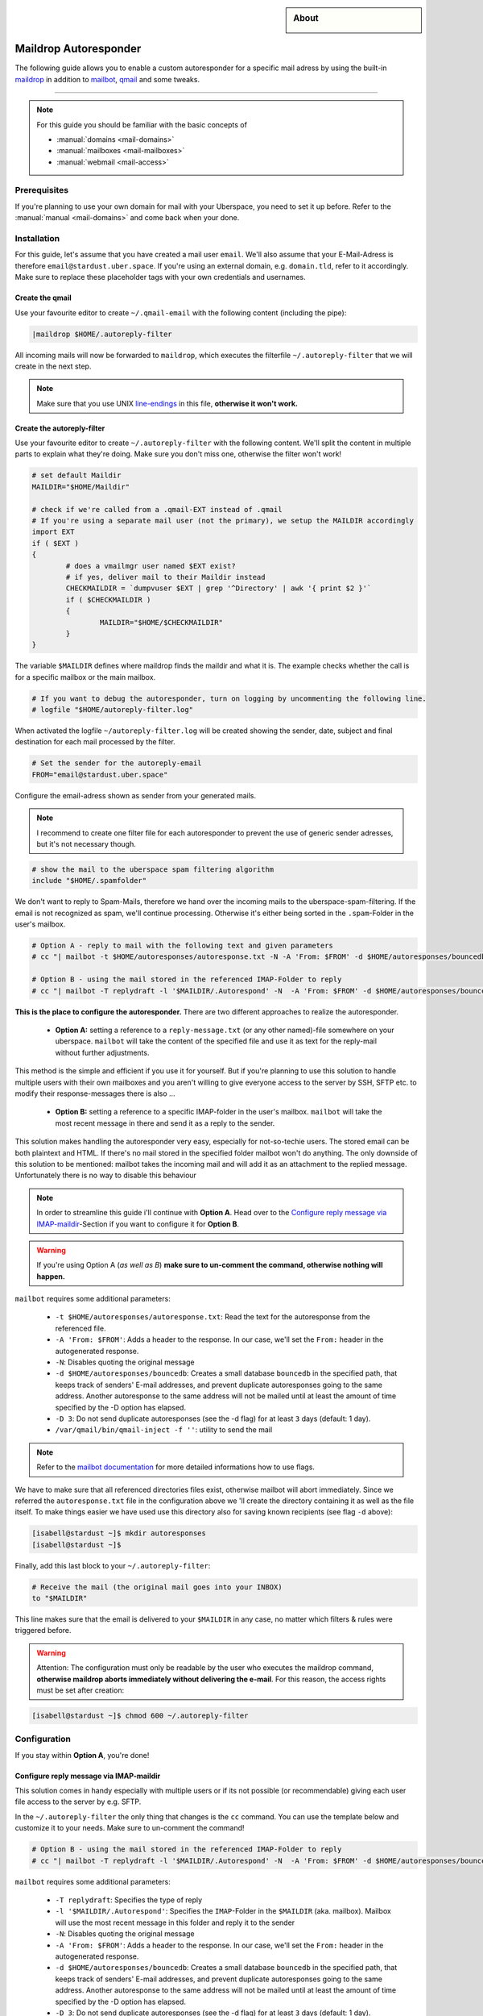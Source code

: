 .. highlight:: console

.. author:: Achim | pxlfrk <hallo@pxlfrk.de>

.. tag:: mail
.. tag:: bouncer
.. tag:: maildrop
.. tag:: qmail
.. tag:: courier



.. sidebar:: About

  .. image:: _static/images/loremipsum.png
      :align: center

######################
Maildrop Autoresponder
######################

.. tag_list::

The following guide allows you to enable a custom autoresponder for a specific mail adress by using the built-in maildrop_ in addition to mailbot_, qmail_ and some tweaks.


----

.. note:: For this guide you should be familiar with the basic concepts of

  * :manual:`domains <mail-domains>`
  * :manual:`mailboxes <mail-mailboxes>`
  * :manual:`webmail <mail-access>`


Prerequisites
=============

If you're planning to use your own domain for mail with your Uberspace, you need to set it up before. Refer to the :manual:`manual <mail-domains>` and come back when your done.

Installation
============

For this guide, let's assume that you have created a mail user ``email``. We'll also assume that your E-Mail-Adress is therefore ``email@stardust.uber.space``. If you're using an external domain, e.g. ``domain.tld``, refer to it accordingly. Make sure to replace these placeholder tags with your own credentials and usernames.

Create the qmail
----------------

Use your favourite editor to create  ``~/.qmail-email`` with the following content (including the pipe):

.. code-block:: ini

	|maildrop $HOME/.autoreply-filter
	
All incoming mails will now be forwarded to ``maildrop``, which executes the filterfile ``~/.autoreply-filter`` that we will create in the next step. 

.. note::  Make sure that you use UNIX line-endings_ in this file, **otherwise it won't work.**


Create the autoreply-filter
---------------------------

Use your favourite editor to create ``~/.autoreply-filter`` with the following content. We'll split the content in multiple parts to explain what they're doing. Make sure you don't miss one, otherwise the filter won't work!

.. code-block:: ini

	# set default Maildir
	MAILDIR="$HOME/Maildir"
	
	# check if we're called from a .qmail-EXT instead of .qmail
	# If you're using a separate mail user (not the primary), we setup the MAILDIR accordingly
	import EXT
	if ( $EXT )
	{
		# does a vmailmgr user named $EXT exist?
		# if yes, deliver mail to their Maildir instead
		CHECKMAILDIR = `dumpvuser $EXT | grep '^Directory' | awk '{ print $2 }'`
		if ( $CHECKMAILDIR )
		{
			MAILDIR="$HOME/$CHECKMAILDIR"
		}
	}
	
The variable ``$MAILDIR`` defines where maildrop finds the maildir and what it is. The example checks whether the call is for a specific mailbox or the main mailbox.

.. code-block:: ini

	# If you want to debug the autoresponder, turn on logging by uncommenting the following line.
	# logfile "$HOME/autoreply-filter.log"
	
When activated the logfile ``~/autoreply-filter.log`` will be created showing the sender, date, subject and final destination for each mail processed by the filter.

.. code-block:: ini

	# Set the sender for the autoreply-email
	FROM="email@stardust.uber.space"
	
Configure the email-adress shown as sender from your generated mails.

.. note:: I recommend to create one filter file for each autoresponder to prevent the use of generic sender adresses, but it's not necessary though.

.. code-block:: ini

	# show the mail to the uberspace spam filtering algorithm
	include "$HOME/.spamfolder"
	
We don't want to reply to Spam-Mails, therefore we hand over the incoming mails to the uberspace-spam-filtering. If the email is not recognized as spam, we'll continue processing. Otherwise it's either being sorted in the ``.spam``-Folder in the user's mailbox.
	
.. code-block:: ini

	# Option A - reply to mail with the following text and given parameters
	# cc "| mailbot -t $HOME/autoresponses/autoresponse.txt -N -A 'From: $FROM' -d $HOME/autoresponses/bouncedb -D 3 /var/qmail/bin/qmail-inject -f ''"
	
	# Option B - using the mail stored in the referenced IMAP-Folder to reply
	# cc "| mailbot -T replydraft -l '$MAILDIR/.Autorespond' -N  -A 'From: $FROM' -d $HOME/autoresponses/bouncedb -D 3 /var/qmail/bin/qmail-inject -f ''"

**This is the place to configure the autoresponder.**
There are two different approaches to realize the autoresponder.


  * **Option A:** setting a reference to a ``reply-message.txt`` (or any other named)-file somewhere on your uberspace. ``mailbot`` will take the content of the specified file and use it as text for the reply-mail without further adjustments.
  
This method is the simple and efficient if you use it for yourself. But if you're planning to use this solution to handle multiple users with their own mailboxes and you aren't willing to give everyone access to the server by SSH, SFTP etc. to modify their response-messages there is also ... 

  * **Option B:** setting a reference to a specific IMAP-folder in the user's mailbox. ``mailbot`` will take the most recent message in there and send it as a reply to the sender.

This solution makes handling the autoresponder very easy, especially for not-so-techie users. The stored email can be both plaintext and HTML. If there's no mail stored in the specified folder mailbot won't do anything. The only downside of this solution to be mentioned: mailbot takes the incoming mail and will add it as an attachment to the replied message. Unfortunately there is no way to disable this behaviour

.. note :: In order to streamline this guide i'll continue with **Option A**. Head over to the `Configure reply message via IMAP-maildir`_-Section if you want to configure it for **Option B**.

.. warning :: If you're using Option A (*as well as B*) **make sure to un-comment the command, otherwise nothing will happen.**

``mailbot`` requires some additional parameters:

  * ``-t $HOME/autoresponses/autoresponse.txt``: Read the text for the autoresponse from the referenced file. 
  * ``-A 'From: $FROM'``: Adds a header to the response. In our case, we'll set the ``From:`` header in the autogenerated response.
  * ``-N``: Disables quoting the original message
  * ``-d $HOME/autoresponses/bouncedb``: Creates a small database ``bouncedb`` in the specified path, that keeps track of senders' E-mail addresses, and prevent duplicate autoresponses going to the same address. Another autoresponse to the same address will not be mailed until at least the amount of time specified by the -D option has elapsed.
  * ``-D 3``: Do not send duplicate autoresponses (see the -d flag) for at least ``3`` days (default: 1 day).
  * ``/var/qmail/bin/qmail-inject -f ''``: utility to send the mail
  
.. note:: Refer to the `mailbot documentation`_ for more detailed informations how to use flags.
  
We have to make sure that all referenced directories files exist, otherwise mailbot will abort immediately. Since we referred the ``autoresponse.txt`` file in the configuration above we 'll create the directory containing it as well as the file itself. To make things easier we have used use this directory also for saving known recipients (see flag ``-d`` above):

.. code-block:: console

 [isabell@stardust ~]$ mkdir autoresponses
 [isabell@stardust ~]$  
 
  

Finally, add this last block to your ``~/.autoreply-filter``:

.. code-block:: ini

	# Receive the mail (the original mail goes into your INBOX)
	to "$MAILDIR"
	
This line makes sure that the email is delivered to your ``$MAILDIR`` in any case, no matter which filters & rules were triggered before.


.. warning:: Attention: The configuration must only be readable by the user who executes the maildrop command, **otherwise maildrop aborts immediately without delivering the e-mail**. For this reason, the access rights must be set after creation:

.. code-block:: console

 [isabell@stardust ~]$ chmod 600 ~/.autoreply-filter
 

Configuration
=============

If you stay within **Option A**, you're done!


Configure reply message via IMAP-maildir
----------------------------------------

This solution comes in handy especially with multiple users or if its not possible (or recommendable) giving each user file access to the server by e.g. SFTP.

In the ``~/.autoreply-filter`` the only thing that changes is the ``cc`` command. You can use the template below and customize it to your needs. Make sure to un-comment the command!

.. code-block:: ini

	# Option B - using the mail stored in the referenced IMAP-Folder to reply
	# cc "| mailbot -T replydraft -l '$MAILDIR/.Autorespond' -N  -A 'From: $FROM' -d $HOME/autoresponses/bouncedb -D 3 /var/qmail/bin/qmail-inject -f ''"
	
``mailbot`` requires some additional parameters:

  * ``-T replydraft``: Specifies the type of reply
  * ``-l '$MAILDIR/.Autorespond'``: Specifies the ``IMAP``-Folder in the ``$MAILDIR`` (aka. mailbox). Mailbox will use the most recent message in this folder and reply it to the sender
  * ``-N``: Disables quoting the original message
  * ``-A 'From: $FROM'``: Adds a header to the response. In our case, we'll set the ``From:`` header in the autogenerated response.
  * ``-d $HOME/autoresponses/bouncedb``: Creates a small database ``bouncedb`` in the specified path, that keeps track of senders' E-mail addresses, and prevent duplicate autoresponses going to the same address. Another autoresponse to the same address will not be mailed until at least the amount of time specified by the -D option has elapsed.
  * ``-D 3``: Do not send duplicate autoresponses (see the -d flag) for at least ``3`` days (default: 1 day).
  * ``/var/qmail/bin/qmail-inject -f ''``: utility to send the mail	
  
.. note :: ``-N`` is useless when using ``-T replydraft``. Unfortunately there is no way to disable this behaviour. Nevertheless is set to prevent syntax issues.

Since we refer to the ``IMAP``-Folder ``Autorespond`` in the users mailbox tell them to create them and store a message there.

Use your favorite IMAP-Client to create & save a new draft. Afterwards move the draft to the ``Autorespond`` folder. Its not necessary to enter any recipients, mailbot will delete them anyway.

Now you're done!

.. note :: You can choose a different name for the IMAP-Folder. Make sure to change the reference in the ``~/.autoreply-filter`` file then accordingly.

Usage
=====

Disabling and Enabling
----------------------

You can easily disable and enable the autoresponse at any given time. There are multiple solutions:

  * **works for A & B** - Un-/Comment the ``cc`` Command in the ``~/.autoreply-filter``-file
  * **only Option A** - remove or rename / add the specified ``txt``-message
  * **only Option B** - remove / add the mail from the specified ``IMAP``-Folder


Behaviour by mailing lists
--------------------------
By default ``mailbot`` won't reply to mails that are marked correctly as part of a mailing list. The default behavior is to send an autoresponse unless the original message has the ``Precedence: junk``or the ``Precedence: bulk`` header, or the ``Precedence: list`` header, or the ``List-ID:`` header, or if its MIME content type is ``multipart/report`` (this is the MIME content type for delivery status notifications).

Common Issues
=============
In case you configured the autoresponder as described above but it doesn't work, check the following things as they are the most common issues.

Line-endings
------------
Maildrop necessarily expects Unix line breaks (\n). If the filter file is encoded with Windows (\r\n) or traditional Mac line breaks (\r), all kinds of bizarre behavior may occur.

.. code-block:: console

 [isabell@stardust ~]$ dos2unix ~/.autoreply-filter
 

File permissions
----------------
The configuration must only be readable by the user who executes the maildrop command, **otherwise maildrop aborts immediately without delivering the e-mail**. For this reason, the access rights must be set to ``600``. You can easily set this by entering the following command:

.. code-block:: console

 [isabell@stardust ~]$ chmod 600 ~/.autoreply-filter
 
Acknowledgements
================
This guide is based on the official `mailbot documentation`_ and the `IMAP reply script by tpraxl <https://gist.github.com/tpraxl/6d5be3527490fb51f33ae5eafe747714>`_.

 
.. _mailbot documentation: https://www.courier-mta.org/maildrop/mailbot.html
.. _qmail: https://cr.yp.to/qmail.html
.. _maildrop: https://www.courier-mta.org/maildrop/
.. _mailbot: https://www.courier-mta.org/maildrop/mailbot.html

----

Tested with Maildrop 2.9.2, Uberspace 7.5.1.0

.. author_list::

